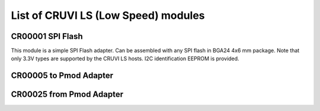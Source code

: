 List of CRUVI LS (Low Speed) modules
====================================

CR00001 SPI Flash
-----------------
.. image:: LS_Modules/CR00001-01-3D.jpg

This module is a simple SPI Flash adapter. Can be assembled with any SPI flash in BGA24 4x6 mm package. Note that only 3.3V types are supported by the CRUVI LS hosts. I2C identification EEPROM is provided.

CR00005 to Pmod Adapter
-----------------------
.. image:: LS_Modules/CR00005-01-3D.jpg


CR00025 from Pmod Adapter
-------------------------
.. image:: LS_Modules/CR00025-01-3D.jpg


